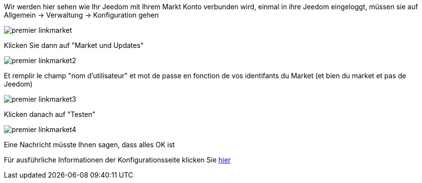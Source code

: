 Wir werden hier sehen wie Ihr Jeedom mit Ihrem Markt Konto verbunden wird, einmal in ihre Jeedom eingeloggt, müssen sie auf Allgemein → Verwaltung → Konfiguration gehen

image::../images/premier-linkmarket.png[]

Klicken Sie dann auf "Market und Updates"

image::../images/premier-linkmarket2.png[]

Et remplir le champ "nom d'utilisateur" et mot de passe en fonction de vos identifants du Market (et bien du market et pas de Jeedom)

image::../images/premier-linkmarket3.png[]

Klicken danach auf "Testen"

image::../images/premier-linkmarket4.png[]

Eine Nachricht müsste Ihnen sagen, dass alles OK ist

Für ausführliche Informationen der Konfigurationsseite klicken Sie link:https://www.jeedom.fr/doc/documentation/core/fr_FR/doc-core-administration.html[hier]